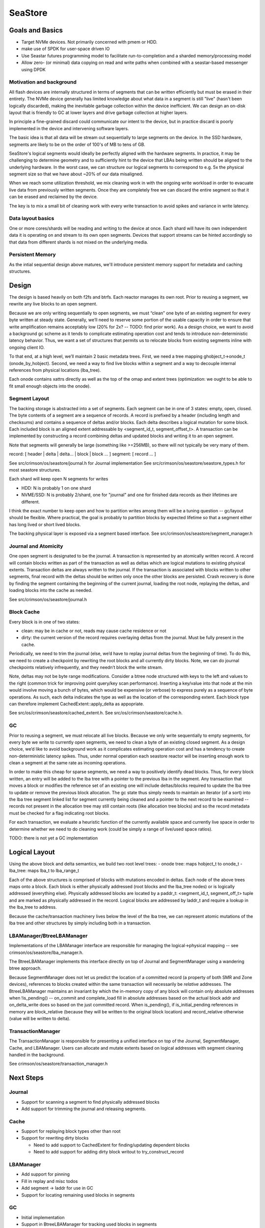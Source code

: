 ==========
 SeaStore
==========

Goals and Basics
================

* Target NVMe devices.  Not primarily concerned with pmem or HDD.
* make use of SPDK for user-space driven IO
* Use Seastar futures programming model to facilitate
  run-to-completion and a sharded memory/processing model
* Allow zero- (or minimal) data copying on read and write paths when
  combined with a seastar-based messenger using DPDK

Motivation and background
-------------------------

All flash devices are internally structured in terms of segments that
can be written efficiently but must be erased in their entirety.  The
NVMe device generally has limited knowledge about what data in a
segment is still "live" (hasn't been logically discarded), making the
inevitable garbage collection within the device inefficient.  We can
design an on-disk layout that is friendly to GC at lower layers and
drive garbage collection at higher layers.

In principle a fine-grained discard could communicate our intent to
the device, but in practice discard is poorly implemented in the
device and intervening software layers.

The basic idea is that all data will be stream out sequentially to
large segments on the device.  In the SSD hardware, segments are
likely to be on the order of 100's of MB to tens of GB.

SeaStore's logical segments would ideally be perfectly aligned with
the hardware segments.  In practice, it may be challenging to
determine geometry and to sufficiently hint to the device that LBAs
being written should be aligned to the underlying hardware.  In the
worst case, we can structure our logical segments to correspond to
e.g. 5x the physical segment size so that we have about ~20% of our
data misaligned.

When we reach some utilization threshold, we mix cleaning work in with
the ongoing write workload in order to evacuate live data from
previously written segments.  Once they are completely free we can
discard the entire segment so that it can be erased and reclaimed by
the device.

The key is to mix a small bit of cleaning work with every write
transaction to avoid spikes and variance in write latency.
  
Data layout basics
------------------

One or more cores/shards will be reading and writing to the device at
once.  Each shard will have its own independent data it is operating
on and stream to its own open segments.  Devices that support streams
can be hinted accordingly so that data from different shards is not
mixed on the underlying media.

Persistent Memory
-----------------

As the intial sequential design above matures, we'll introduce
persistent memory support for metadata and caching structures.

Design
======

The design is based heavily on both f2fs and btrfs.  Each reactor
manages its own root.  Prior to reusing a segment, we rewrite any live
blocks to an open segment.

Because we are only writing sequentially to open segments, we must
“clean” one byte of an existing segment for every byte written at
steady state.  Generally, we’ll need to reserve some portion of the
usable capacity in order to ensure that write amplification remains
acceptably low (20% for 2x? -- TODO: find prior work).  As a design
choice, we want to avoid a background gc scheme as it tends to
complicate estimating operation cost and tends to introduce
non-deterministic latency behavior.  Thus, we want a set of structures
that permits us to relocate blocks from existing segments inline with
ongoing client IO.

To that end, at a high level, we’ll maintain 2 basic metadata trees.
First, we need a tree mapping ghobject_t->onode_t (onode_by_hobject).
Second, we need a way to find live blocks within a segment and a way
to decouple internal references from physical locations (lba_tree).

Each onode contains xattrs directly as well as the top of the omap and
extent trees (optimization: we ought to be able to fit small enough
objects into the onode).

Segment Layout
--------------

The backing storage is abstracted into a set of segments.  Each
segment can be in one of 3 states: empty, open, closed.  The byte
contents of a segment are a sequence of records.  A record is prefixed
by a header (including length and checksums) and contains a sequence
of deltas and/or blocks.  Each delta describes a logical mutation for
some block.  Each included block is an aligned extent addressable by
<segment_id_t, segment_offset_t>.  A transaction can be implemented by
constructing a record combining deltas and updated blocks and writing
it to an open segment.

Note that segments will generally be large (something like >=256MB),
so there will not typically be very many of them.

record: [ header | delta | delta... | block | block ... ]
segment: [ record ... ]

See src/crimson/os/seastore/journal.h for Journal implementation
See src/crimson/os/seastore/seastore_types.h for most seastore structures.

Each shard will keep open N segments for writes

- HDD: N is probably 1 on one shard
- NVME/SSD: N is probably 2/shard, one for "journal" and one for
  finished data records as their lifetimes are different.

I think the exact number to keep open and how to partition writes
among them will be a tuning question -- gc/layout should be flexible.
Where practical, the goal is probably to partition blocks by expected
lifetime so that a segment either has long lived or short lived
blocks.

The backing physical layer is exposed via a segment based interface.
See src/crimson/os/seastore/segment_manager.h

Journal and Atomicity
---------------------

One open segment is designated to be the journal.  A transaction is
represented by an atomically written record.  A record will contain
blocks written as part of the transaction as well as deltas which
are logical mutations to existing physical extents.  Transaction deltas
are always written to the journal.  If the transaction is associated
with blocks written to other segments, final record with the deltas
should be written only once the other blocks are persisted.  Crash
recovery is done by finding the segment containing the beginning of
the current journal, loading the root node, replaying the deltas, and
loading blocks into the cache as needed.

See src/crimson/os/seastore/journal.h

Block Cache
-----------

Every block is in one of two states:

- clean: may be in cache or not, reads may cause cache residence or
  not
- dirty: the current version of the record requires overlaying deltas
  from the journal.  Must be fully present in the cache.

Periodically, we need to trim the journal (else, we’d have to replay
journal deltas from the beginning of time).  To do this, we need to
create a checkpoint by rewriting the root blocks and all currently
dirty blocks.  Note, we can do journal checkpoints relatively
infrequently, and they needn’t block the write stream.

Note, deltas may not be byte range modifications.  Consider a btree
node structured with keys to the left and values to the right (common
trick for improving point query/key scan performance).  Inserting a
key/value into that node at the min would involve moving a bunch of
bytes, which would be expensive (or verbose) to express purely as a
sequence of byte operations.  As such, each delta indicates the type
as well as the location of the corresponding extent.  Each block
type can therefore implement CachedExtent::apply_delta as appopriate.

See src/os/crimson/seastore/cached_extent.h.
See src/os/crimson/seastore/cache.h.

GC
---

Prior to reusing a segment, we must relocate all live blocks.  Because
we only write sequentially to empty segments, for every byte we write
to currently open segments, we need to clean a byte of an existing
closed segment.  As a design choice, we’d like to avoid background
work as it complicates estimating operation cost and has a tendency to
create non-deterministic latency spikes.  Thus, under normal operation
each seastore reactor will be inserting enough work to clean a segment
at the same rate as incoming operations.

In order to make this cheap for sparse segments, we need a way to
positively identify dead blocks.  Thus, for every block written, an
entry will be added to the lba tree with a pointer to the previous lba
in the segment.  Any transaction that moves a block or modifies the
reference set of an existing one will include deltas/blocks required
to update the lba tree to update or remove the previous block
allocation.  The gc state thus simply needs to maintain an iterator
(of a sort) into the lba tree segment linked list for segment
currently being cleaned and a pointer to the next record to be
examined -- records not present in the allocation tree may still
contain roots (like allocation tree blocks) and so the record metadata
must be checked for a flag indicating root blocks.

For each transaction, we evaluate a heuristic function of the
currently available space and currently live space in order to
determine whether we need to do cleaning work (could be simply a range
of live/used space ratios).

TODO: there is not yet a GC implementation

Logical Layout
==============

Using the above block and delta semantics, we build two root level trees:
- onode tree: maps hobject_t to onode_t
- lba_tree: maps lba_t to lba_range_t

Each of the above structures is comprised of blocks with mutations
encoded in deltas.  Each node of the above trees maps onto a block.
Each block is either physically addressed (root blocks and the
lba_tree nodes) or is logically addressed (everything else).
Physically addressed blocks are located by a paddr_t: <segment_id_t,
segment_off_t> tuple and are marked as physically addressed in the
record.  Logical blocks are addressed by laddr_t and require a lookup in
the lba_tree to address.

Because the cache/transaction machinery lives below the level of the
lba tree, we can represent atomic mutations of the lba tree and other
structures by simply including both in a transaction.

LBAManager/BtreeLBAManager
--------------------------

Implementations of the LBAManager interface are responsible for managing
the logical->physical mapping -- see crimson/os/seastore/lba_manager.h.

The BtreeLBAManager implements this interface directly on top of
Journal and SegmentManager using a wandering btree approach.

Because SegmentManager does not let us predict the location of a
committed record (a property of both SMR and Zone devices), references
to blocks created within the same transaction will necessarily be
*relative* addresses.  The BtreeLBAManager maintains an invariant by
which the in-memory copy of any block will contain only absolute
addresses when !is_pending() -- on_commit and complete_load fill in
absolute addresses based on the actual block addr and on_delta_write
does so based on the just committed record.  When is_pending(), if
is_initial_pending references in memory are block_relative (because
they will be written to the original block location) and
record_relative otherwise (value will be written to delta).

TransactionManager
------------------

The TransactionManager is responsible for presenting a unified
interface on top of the Journal, SegmentManager, Cache, and
LBAManager.  Users can allocate and mutate extents based on logical
addresses with segment cleaning handled in the background.

See crimson/os/seastore/transaction_manager.h

Next Steps
==========

Journal
-------

- Support for scanning a segment to find physically addressed blocks
- Add support for trimming the journal and releasing segments.

Cache
-----

- Support for replaying block types other than root
- Support for rewriting dirty blocks

  - Need to add support to CachedExtent for finding/updating
    dependent blocks
  - Need to add support for adding dirty block writout to
    try_construct_record

LBAManager
----------

- Add support for pinning
- Fill in replay and misc todos
- Add segment -> laddr for use in GC
- Support for locating remaining used blocks in segments

GC
---

- Initial implementation
- Support in BtreeLBAManager for tracking used blocks in segments
- Heuristic for identifying segments to clean

Other
------

- Add support for periodically generating a journal checkpoint.
- Onode tree
- Extent tree
- Remaining ObjectStore integration

ObjectStore considerations
==========================

Splits, merges, and sharding
----------------------------

One of the current ObjectStore requirements is to be able to split a
collection (PG) in O(1) time.  Starting in mimic, we also need to be
able to merge two collections into one (i.e., exactly the reverse of a
split).

However, the PGs that we split into would hash to different shards of
the OSD in the current sharding scheme.  One can imagine replacing
that sharding scheme with a temporary mapping directing the smaller
child PG to the right shard since we generally then migrate that PG to
another OSD anyway, but this wouldn't help us in the merge case where
the constituent pieces may start out on different shards and
ultimately need to be handled in the same collection (and be operated
on via single transactions).

This suggests that we likely need a way for data written via one shard
to "switch ownership" and later be read and managed by a different
shard.



